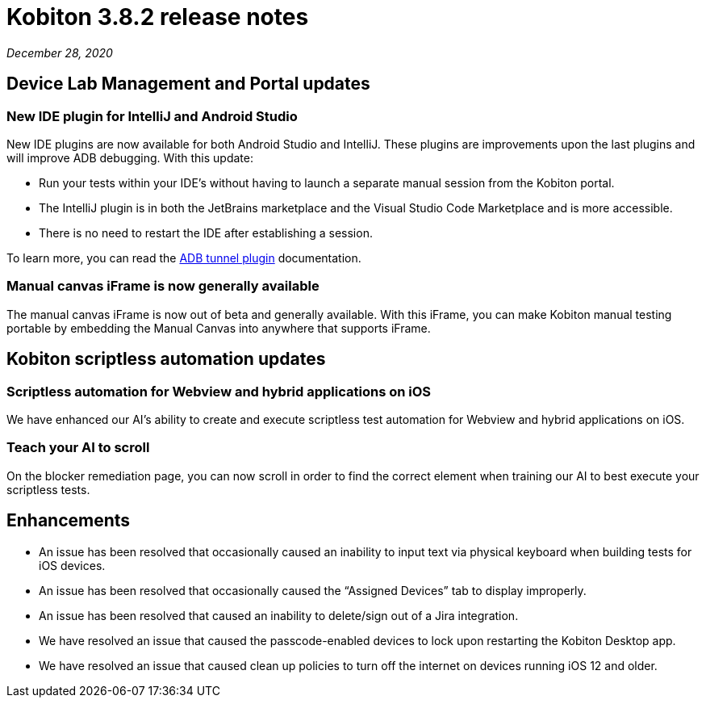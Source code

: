 = Kobiton 3.8.2 release notes
:navtitle: Kobiton 3.8.2 release notes

_December 28, 2020_

== Device Lab Management and Portal updates

=== New IDE plugin for IntelliJ and Android Studio

New IDE plugins are now available for both Android Studio and IntelliJ. These plugins are improvements upon the last plugins and will improve ADB debugging. With this update:

* Run your tests within your IDE’s without having to launch a separate manual session from the Kobiton portal.
* The IntelliJ plugin is in both the JetBrains marketplace and the Visual Studio Code Marketplace and is more accessible.
* There is no need to restart the IDE after establishing a session.

To learn more, you can read the https://support.kobiton.com/integration/adb-tunnel-plugin/1-intro[ADB tunnel plugin] documentation.

=== Manual canvas iFrame is now generally available

The manual canvas iFrame is now out of beta and generally available. With this iFrame, you can make Kobiton manual testing portable by embedding the Manual Canvas into anywhere that supports iFrame.

== Kobiton scriptless automation updates

=== Scriptless automation for Webview and hybrid applications on iOS

We have enhanced our AI’s ability to create and execute scriptless test automation for Webview and hybrid applications on iOS.

=== Teach your AI to scroll

On the blocker remediation page, you can now scroll in order to find the correct element when training our AI to best execute your scriptless tests.

== Enhancements

* An issue has been resolved that occasionally caused an inability to input text via physical keyboard when building tests for iOS devices.
* An issue has been resolved that occasionally caused the “Assigned Devices” tab to display improperly.
* An issue has been resolved that caused an inability to delete/sign out of a Jira integration.
* We have resolved an issue that caused the passcode-enabled devices to lock upon restarting the Kobiton Desktop app.
* We have resolved an issue that caused clean up policies to turn off the internet on devices running iOS 12 and older.
